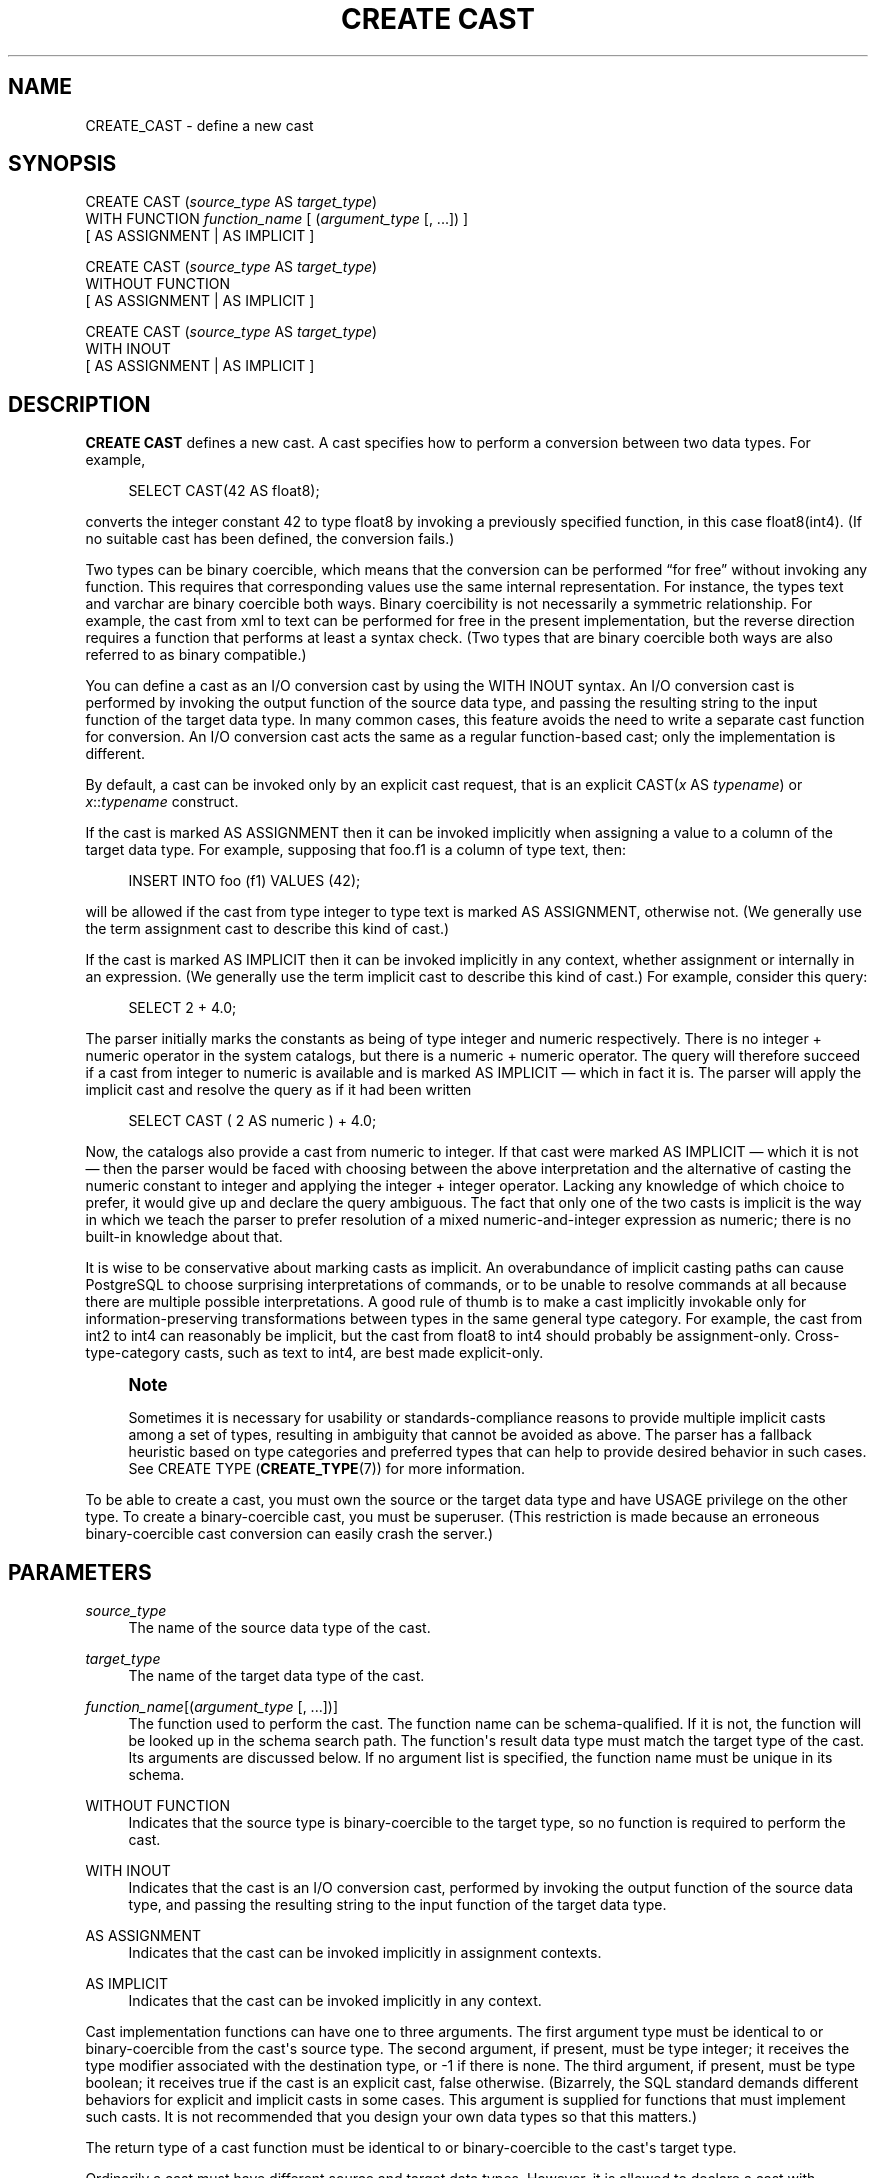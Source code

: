 '\" t
.\"     Title: CREATE CAST
.\"    Author: The PostgreSQL Global Development Group
.\" Generator: DocBook XSL Stylesheets v1.79.1 <http://docbook.sf.net/>
.\"      Date: 2018
.\"    Manual: PostgreSQL 11.1 Documentation
.\"    Source: PostgreSQL 11.1
.\"  Language: English
.\"
.TH "CREATE CAST" "7" "2018" "PostgreSQL 11.1" "PostgreSQL 11.1 Documentation"
.\" -----------------------------------------------------------------
.\" * Define some portability stuff
.\" -----------------------------------------------------------------
.\" ~~~~~~~~~~~~~~~~~~~~~~~~~~~~~~~~~~~~~~~~~~~~~~~~~~~~~~~~~~~~~~~~~
.\" http://bugs.debian.org/507673
.\" http://lists.gnu.org/archive/html/groff/2009-02/msg00013.html
.\" ~~~~~~~~~~~~~~~~~~~~~~~~~~~~~~~~~~~~~~~~~~~~~~~~~~~~~~~~~~~~~~~~~
.ie \n(.g .ds Aq \(aq
.el       .ds Aq '
.\" -----------------------------------------------------------------
.\" * set default formatting
.\" -----------------------------------------------------------------
.\" disable hyphenation
.nh
.\" disable justification (adjust text to left margin only)
.ad l
.\" -----------------------------------------------------------------
.\" * MAIN CONTENT STARTS HERE *
.\" -----------------------------------------------------------------
.SH "NAME"
CREATE_CAST \- define a new cast
.SH "SYNOPSIS"
.sp
.nf
CREATE CAST (\fIsource_type\fR AS \fItarget_type\fR)
    WITH FUNCTION \fIfunction_name\fR [ (\fIargument_type\fR [, \&.\&.\&.]) ]
    [ AS ASSIGNMENT | AS IMPLICIT ]

CREATE CAST (\fIsource_type\fR AS \fItarget_type\fR)
    WITHOUT FUNCTION
    [ AS ASSIGNMENT | AS IMPLICIT ]

CREATE CAST (\fIsource_type\fR AS \fItarget_type\fR)
    WITH INOUT
    [ AS ASSIGNMENT | AS IMPLICIT ]
.fi
.SH "DESCRIPTION"
.PP
\fBCREATE CAST\fR
defines a new cast\&. A cast specifies how to perform a conversion between two data types\&. For example,
.sp
.if n \{\
.RS 4
.\}
.nf
SELECT CAST(42 AS float8);
.fi
.if n \{\
.RE
.\}
.sp
converts the integer constant 42 to type
float8
by invoking a previously specified function, in this case
float8(int4)\&. (If no suitable cast has been defined, the conversion fails\&.)
.PP
Two types can be
binary coercible, which means that the conversion can be performed
\(lqfor free\(rq
without invoking any function\&. This requires that corresponding values use the same internal representation\&. For instance, the types
text
and
varchar
are binary coercible both ways\&. Binary coercibility is not necessarily a symmetric relationship\&. For example, the cast from
xml
to
text
can be performed for free in the present implementation, but the reverse direction requires a function that performs at least a syntax check\&. (Two types that are binary coercible both ways are also referred to as binary compatible\&.)
.PP
You can define a cast as an
I/O conversion cast
by using the
WITH INOUT
syntax\&. An I/O conversion cast is performed by invoking the output function of the source data type, and passing the resulting string to the input function of the target data type\&. In many common cases, this feature avoids the need to write a separate cast function for conversion\&. An I/O conversion cast acts the same as a regular function\-based cast; only the implementation is different\&.
.PP
By default, a cast can be invoked only by an explicit cast request, that is an explicit
CAST(\fIx\fR AS \fItypename\fR)
or
\fIx\fR::\fItypename\fR
construct\&.
.PP
If the cast is marked
AS ASSIGNMENT
then it can be invoked implicitly when assigning a value to a column of the target data type\&. For example, supposing that
foo\&.f1
is a column of type
text, then:
.sp
.if n \{\
.RS 4
.\}
.nf
INSERT INTO foo (f1) VALUES (42);
.fi
.if n \{\
.RE
.\}
.sp
will be allowed if the cast from type
integer
to type
text
is marked
AS ASSIGNMENT, otherwise not\&. (We generally use the term
assignment cast
to describe this kind of cast\&.)
.PP
If the cast is marked
AS IMPLICIT
then it can be invoked implicitly in any context, whether assignment or internally in an expression\&. (We generally use the term
implicit cast
to describe this kind of cast\&.) For example, consider this query:
.sp
.if n \{\
.RS 4
.\}
.nf
SELECT 2 + 4\&.0;
.fi
.if n \{\
.RE
.\}
.sp
The parser initially marks the constants as being of type
integer
and
numeric
respectively\&. There is no
integer
+
numeric
operator in the system catalogs, but there is a
numeric
+
numeric
operator\&. The query will therefore succeed if a cast from
integer
to
numeric
is available and is marked
AS IMPLICIT
\(em which in fact it is\&. The parser will apply the implicit cast and resolve the query as if it had been written
.sp
.if n \{\
.RS 4
.\}
.nf
SELECT CAST ( 2 AS numeric ) + 4\&.0;
.fi
.if n \{\
.RE
.\}
.PP
Now, the catalogs also provide a cast from
numeric
to
integer\&. If that cast were marked
AS IMPLICIT
\(em which it is not \(em then the parser would be faced with choosing between the above interpretation and the alternative of casting the
numeric
constant to
integer
and applying the
integer
+
integer
operator\&. Lacking any knowledge of which choice to prefer, it would give up and declare the query ambiguous\&. The fact that only one of the two casts is implicit is the way in which we teach the parser to prefer resolution of a mixed
numeric\-and\-integer
expression as
numeric; there is no built\-in knowledge about that\&.
.PP
It is wise to be conservative about marking casts as implicit\&. An overabundance of implicit casting paths can cause
PostgreSQL
to choose surprising interpretations of commands, or to be unable to resolve commands at all because there are multiple possible interpretations\&. A good rule of thumb is to make a cast implicitly invokable only for information\-preserving transformations between types in the same general type category\&. For example, the cast from
int2
to
int4
can reasonably be implicit, but the cast from
float8
to
int4
should probably be assignment\-only\&. Cross\-type\-category casts, such as
text
to
int4, are best made explicit\-only\&.
.if n \{\
.sp
.\}
.RS 4
.it 1 an-trap
.nr an-no-space-flag 1
.nr an-break-flag 1
.br
.ps +1
\fBNote\fR
.ps -1
.br
.PP
Sometimes it is necessary for usability or standards\-compliance reasons to provide multiple implicit casts among a set of types, resulting in ambiguity that cannot be avoided as above\&. The parser has a fallback heuristic based on
type categories
and
preferred types
that can help to provide desired behavior in such cases\&. See
CREATE TYPE (\fBCREATE_TYPE\fR(7))
for more information\&.
.sp .5v
.RE
.PP
To be able to create a cast, you must own the source or the target data type and have
USAGE
privilege on the other type\&. To create a binary\-coercible cast, you must be superuser\&. (This restriction is made because an erroneous binary\-coercible cast conversion can easily crash the server\&.)
.SH "PARAMETERS"
.PP
\fIsource_type\fR
.RS 4
The name of the source data type of the cast\&.
.RE
.PP
\fItarget_type\fR
.RS 4
The name of the target data type of the cast\&.
.RE
.PP
\fIfunction_name\fR[(\fIargument_type\fR [, \&.\&.\&.])]
.RS 4
The function used to perform the cast\&. The function name can be schema\-qualified\&. If it is not, the function will be looked up in the schema search path\&. The function\*(Aqs result data type must match the target type of the cast\&. Its arguments are discussed below\&. If no argument list is specified, the function name must be unique in its schema\&.
.RE
.PP
WITHOUT FUNCTION
.RS 4
Indicates that the source type is binary\-coercible to the target type, so no function is required to perform the cast\&.
.RE
.PP
WITH INOUT
.RS 4
Indicates that the cast is an I/O conversion cast, performed by invoking the output function of the source data type, and passing the resulting string to the input function of the target data type\&.
.RE
.PP
AS ASSIGNMENT
.RS 4
Indicates that the cast can be invoked implicitly in assignment contexts\&.
.RE
.PP
AS IMPLICIT
.RS 4
Indicates that the cast can be invoked implicitly in any context\&.
.RE
.PP
Cast implementation functions can have one to three arguments\&. The first argument type must be identical to or binary\-coercible from the cast\*(Aqs source type\&. The second argument, if present, must be type
integer; it receives the type modifier associated with the destination type, or
\-1
if there is none\&. The third argument, if present, must be type
boolean; it receives
true
if the cast is an explicit cast,
false
otherwise\&. (Bizarrely, the SQL standard demands different behaviors for explicit and implicit casts in some cases\&. This argument is supplied for functions that must implement such casts\&. It is not recommended that you design your own data types so that this matters\&.)
.PP
The return type of a cast function must be identical to or binary\-coercible to the cast\*(Aqs target type\&.
.PP
Ordinarily a cast must have different source and target data types\&. However, it is allowed to declare a cast with identical source and target types if it has a cast implementation function with more than one argument\&. This is used to represent type\-specific length coercion functions in the system catalogs\&. The named function is used to coerce a value of the type to the type modifier value given by its second argument\&.
.PP
When a cast has different source and target types and a function that takes more than one argument, it supports converting from one type to another and applying a length coercion in a single step\&. When no such entry is available, coercion to a type that uses a type modifier involves two cast steps, one to convert between data types and a second to apply the modifier\&.
.PP
A cast to or from a domain type currently has no effect\&. Casting to or from a domain uses the casts associated with its underlying type\&.
.SH "NOTES"
.PP
Use
DROP CAST (\fBDROP_CAST\fR(7))
to remove user\-defined casts\&.
.PP
Remember that if you want to be able to convert types both ways you need to declare casts both ways explicitly\&.
.PP
It is normally not necessary to create casts between user\-defined types and the standard string types (text,
varchar, and
char(\fIn\fR), as well as user\-defined types that are defined to be in the string category)\&.
PostgreSQL
provides automatic I/O conversion casts for that\&. The automatic casts to string types are treated as assignment casts, while the automatic casts from string types are explicit\-only\&. You can override this behavior by declaring your own cast to replace an automatic cast, but usually the only reason to do so is if you want the conversion to be more easily invokable than the standard assignment\-only or explicit\-only setting\&. Another possible reason is that you want the conversion to behave differently from the type\*(Aqs I/O function; but that is sufficiently surprising that you should think twice about whether it\*(Aqs a good idea\&. (A small number of the built\-in types do indeed have different behaviors for conversions, mostly because of requirements of the SQL standard\&.)
.PP
While not required, it is recommended that you continue to follow this old convention of naming cast implementation functions after the target data type\&. Many users are used to being able to cast data types using a function\-style notation, that is
\fItypename\fR(\fIx\fR)\&. This notation is in fact nothing more nor less than a call of the cast implementation function; it is not specially treated as a cast\&. If your conversion functions are not named to support this convention then you will have surprised users\&. Since
PostgreSQL
allows overloading of the same function name with different argument types, there is no difficulty in having multiple conversion functions from different types that all use the target type\*(Aqs name\&.
.if n \{\
.sp
.\}
.RS 4
.it 1 an-trap
.nr an-no-space-flag 1
.nr an-break-flag 1
.br
.ps +1
\fBNote\fR
.ps -1
.br
.PP
Actually the preceding paragraph is an oversimplification: there are two cases in which a function\-call construct will be treated as a cast request without having matched it to an actual function\&. If a function call
\fIname\fR(\fIx\fR) does not exactly match any existing function, but
\fIname\fR
is the name of a data type and
pg_cast
provides a binary\-coercible cast to this type from the type of
\fIx\fR, then the call will be construed as a binary\-coercible cast\&. This exception is made so that binary\-coercible casts can be invoked using functional syntax, even though they lack any function\&. Likewise, if there is no
pg_cast
entry but the cast would be to or from a string type, the call will be construed as an I/O conversion cast\&. This exception allows I/O conversion casts to be invoked using functional syntax\&.
.sp .5v
.RE
.if n \{\
.sp
.\}
.RS 4
.it 1 an-trap
.nr an-no-space-flag 1
.nr an-break-flag 1
.br
.ps +1
\fBNote\fR
.ps -1
.br
.PP
There is also an exception to the exception: I/O conversion casts from composite types to string types cannot be invoked using functional syntax, but must be written in explicit cast syntax (either
CAST
or
::
notation)\&. This exception was added because after the introduction of automatically\-provided I/O conversion casts, it was found too easy to accidentally invoke such a cast when a function or column reference was intended\&.
.sp .5v
.RE
.SH "EXAMPLES"
.PP
To create an assignment cast from type
bigint
to type
int4
using the function
int4(bigint):
.sp
.if n \{\
.RS 4
.\}
.nf
CREATE CAST (bigint AS int4) WITH FUNCTION int4(bigint) AS ASSIGNMENT;
.fi
.if n \{\
.RE
.\}
.sp
(This cast is already predefined in the system\&.)
.SH "COMPATIBILITY"
.PP
The
\fBCREATE CAST\fR
command conforms to the
SQL
standard, except that SQL does not make provisions for binary\-coercible types or extra arguments to implementation functions\&.
AS IMPLICIT
is a
PostgreSQL
extension, too\&.
.SH "SEE ALSO"
.PP
CREATE FUNCTION (\fBCREATE_FUNCTION\fR(7)),
CREATE TYPE (\fBCREATE_TYPE\fR(7)),
DROP CAST (\fBDROP_CAST\fR(7))
